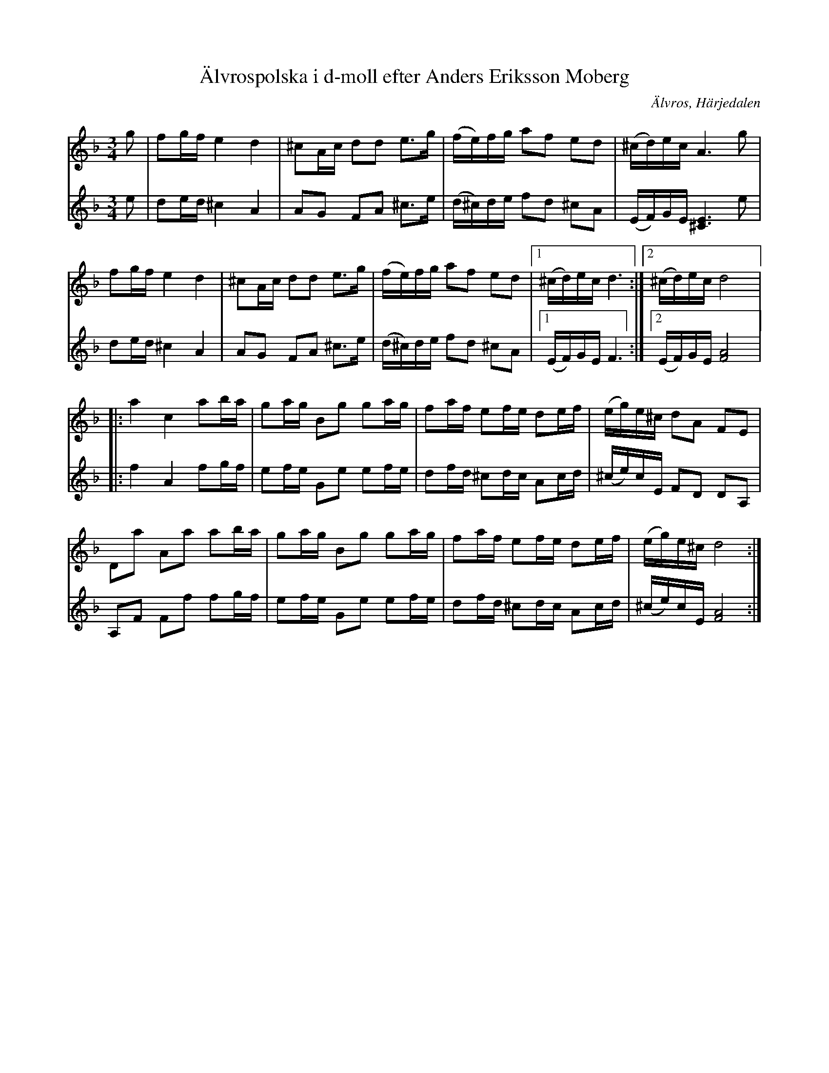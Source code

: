 %%abc-charset utf-8

X:1807
T:Älvrospolska i d-moll efter Anders Eriksson Moberg
N:Har spelats i flera olika varianter - den vanligaste är nog den av Göran Olsson-Föllinger reviderade version som spritts inom Heimbygda spelmansförbund (numera Jämtland/Härjedalens spelmansförbund).
N:Här i arr. av Lennart Sohlman
N:Se också http://www.youtube.com/watch?v=1iy_76G91fk
Z:abc-transkr. av Lennart Sohlman
R:Polska
O:Älvros, Härjedalen
M:3/4
L:1/8
K:Dm
V:1
g|fg/f/ e2 d2|^cA/c/ dd e>g|(f/e/)f/g/ af ed|(^c/d/)e/c/ A3 g|!
fg/f/ e2 d2|^cA/c/ dd e>g|(f/e/)f/g/ af ed|[1(^c/d/)e/c/ d3:|[2(^c/d/)e/c/ d4|:!
a2 c2 ab/a/|ga/g/ Bg ga/g/|fa/f/ ef/e/ de/f/|(e/g/)e/^c/ dA FE|!
Da Aa ab/a/|ga/g/ Bg ga/g/|fa/f/ ef/e/ de/f/|(e/g/)e/^c/ d4:|]
V:2
e|de/d/ ^c2 A2|AG FA ^c>e|(d/^c/)d/e/ fd ^cA|(E/F/)G/E/ [^C3E3] e|!
de/d/ ^c2 A2|AG FA ^c>e|(d/^c/)d/e/ fd ^cA|[1(E/F/)G/E/ F3:|[2(E/F/)G/E/ [F4A4]|:!
f2 A2 fg/f/|ef/e/ Ge ef/e/|df/d/ ^cd/c/ Ac/d/|(^c/e/)c/E/ FD DA,|!
A,F Ff fg/f/|ef/e/ Ge ef/e/|df/d/ ^cd/c/ Ac/d/|(^c/e/)c/E/ [F4A4]:|]!

